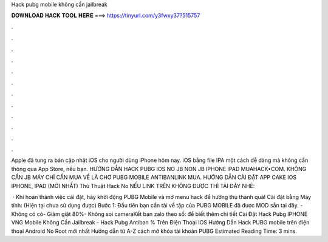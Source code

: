 Hack pubg mobile không cần jailbreak



𝐃𝐎𝐖𝐍𝐋𝐎𝐀𝐃 𝐇𝐀𝐂𝐊 𝐓𝐎𝐎𝐋 𝐇𝐄𝐑𝐄 ===> https://tinyurl.com/y3fwxy37?515757



.



.



.



.



.



.



.



.



.



.



.



.

Apple đã tung ra bản cập nhật iOS cho người dùng iPhone hôm nay. iOS bằng file IPA một cách dễ dàng mà không cần thông qua App Store, nếu bạn. HƯỚNG DẪN HACK PUBG IOS NO JB NON JB IPHONE IPAD MUAHACK•COM. KHÔNG CẦN JB MÁY CHỈ CẦN MUA VỀ LÀ CHƠ PUBG MOBILE ANTIBANLINK MUA. HƯỚNG DẪN CÀI ĐẶT APP CAKE IOS IPHONE, IPAD (MỚI NHẤT) Thủ Thuật Hack No NẾU LINK TRÊN KHÔNG ĐƯỢC THÌ TẢI ĐÂY NHÉ: 

 · Khi hoàn thành việc cài đặt, hãy khởi động PUBG Mobile và mở menu hack để hưởng thụ thành quả! Cài đặt bằng Máy tính: (Hiện tại chưa sử dụng được) Bước 1: Đầu tiên bạn cần tải về tập  của PUBG MOBILE đã được MOD sẵn tại đây. -Không có cỏ- Giảm giật 80%- Không soi cameraKết bạn zalo theo số: để biết thêm chi tiết Cài Đặt Hack Pubg IPHONE VNG Mobile Không Cần Jailbreak - Hack Pubg Antiban % Trên Điện Thoại IOS Hướng Dẫn Hack PUBG mobile trên điện thoại Android No Root mới nhất Hướng dẫn từ A-Z cách mở khóa tài khoản PUBG Estimated Reading Time: 3 mins.
